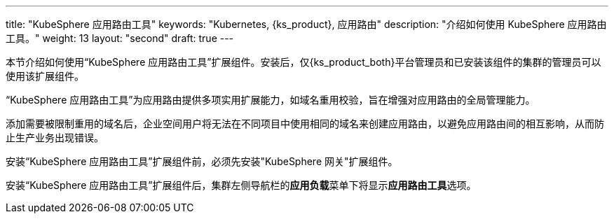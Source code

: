 ---
title: "KubeSphere 应用路由工具"
keywords: "Kubernetes, {ks_product}, 应用路由"
description: "介绍如何使用 KubeSphere 应用路由工具。"
weight: 13
layout: "second"
draft: true
---


本节介绍如何使用“KubeSphere 应用路由工具”扩展组件。安装后，仅{ks_product_both}平台管理员和已安装该组件的集群的管理员可以使用该扩展组件。

“KubeSphere 应用路由工具”为应用路由提供多项实用扩展能力，如域名重用校验，旨在增强对应用路由的全局管理能力。

添加需要被限制重用的域名后，企业空间用户将无法在不同项目中使用相同的域名来创建应用路由，以避免应用路由间的相互影响，从而防止生产业务出现错误。

安装“KubeSphere  应用路由工具”扩展组件前，必须先安装"KubeSphere 网关"扩展组件。

安装“KubeSphere  应用路由工具”扩展组件后，集群左侧导航栏的**应用负载**菜单下将显⽰**应用路由工具**选项。
